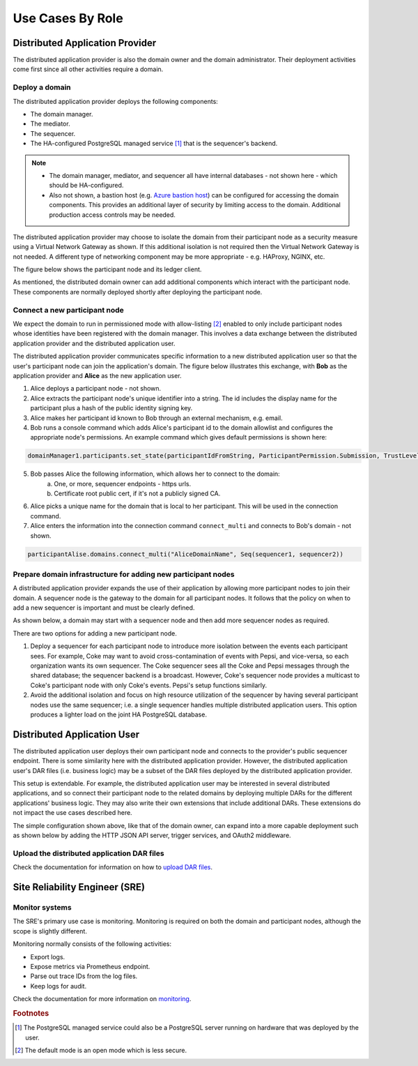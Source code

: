 .. Copyright (c) 2023 Digital Asset (Switzerland) GmbH and/or its affiliates. All rights reserved.
.. SPDX-License-Identifier: Apache-2.0

Use Cases By Role
#################

Distributed Application Provider
********************************

The distributed application provider is also the domain owner and the domain administrator. Their deployment activities come first since all other activities require a domain.

Deploy a domain
===============

The distributed application provider deploys the following components: 

* The domain manager. 
* The mediator. 
* The sequencer. 
* The HA-configured PostgreSQL managed service [#f1]_ that is the sequencer's backend. 

.. https://lucid.app/lucidchart/d3a7916c-acaa-419d-b7ef-9fcaaa040447/edit?invitationId=inv_b7a43920-f4af-4da9-88fc-5985f8083c95&page=0_0#
.. image:: use-cases-1.png
   :align: center
   :width: 80%

.. NOTE::
    * The domain manager, mediator, and sequencer all have internal databases - not shown here - which should be HA-configured. 
    * Also not shown, a bastion host (e.g. `Azure bastion host <https://azure.microsoft.com/en-us/products/azure-bastion/#overview>`_) can be configured for accessing the domain components. This provides an additional layer of security by limiting access to the domain. Additional production access controls may be needed.

The distributed application provider may choose to isolate the domain from their participant node as a security measure using a Virtual Network Gateway as shown. If this additional isolation is not required then the Virtual Network Gateway is not needed. A different type of networking component may be more appropriate - e.g. HAProxy, NGINX, etc. 

The figure below shows the participant node and its ledger client.

.. https://lucid.app/lucidchart/d3a7916c-acaa-419d-b7ef-9fcaaa040447/edit?invitationId=inv_b7a43920-f4af-4da9-88fc-5985f8083c95&page=0_0#
.. image:: use-cases-2.png
   :align: center
   :width: 80%

As mentioned, the distributed domain owner can add additional components which interact with the participant node. These components are normally deployed shortly after deploying the participant node. 

.. https://lucid.app/lucidchart/d3a7916c-acaa-419d-b7ef-9fcaaa040447/edit?invitationId=inv_b7a43920-f4af-4da9-88fc-5985f8083c95&page=0_0#
.. image:: use-cases-3.png
   :align: center
   :width: 80%

Connect a new participant node 
==============================

We expect the domain to run in permissioned mode with allow-listing [#f2]_ enabled to only include participant nodes whose identities have been registered with the domain manager. This involves a data exchange between the distributed application provider and the distributed application user. 

The distributed application provider communicates specific information to a new distributed application user so that the user's participant node can join the application's domain. The figure below illustrates this exchange, with **Bob** as the application provider and **Alice** as the new application user. 

.. https://lucid.app/lucidchart/d3a7916c-acaa-419d-b7ef-9fcaaa040447/edit?invitationId=inv_b7a43920-f4af-4da9-88fc-5985f8083c95&page=0_0#
.. image:: use-cases-4.png
   :align: center
   :width: 80%

1. Alice deploys a participant node - not shown.
2. Alice extracts the participant node's unique identifier into a string. The id includes the display name for the participant plus a hash of the public identity signing key.
3. Alice makes her participant id known to Bob through an external mechanism, e.g. email.
4. Bob runs a console command which adds Alice's participant id to the domain allowlist and configures the appropriate node's permissions. An example command which gives default permissions is shown here:

.. code-block:: sh

    domainManager1.participants.set_state(participantIdFromString, ParticipantPermission.Submission, TrustLevel.Ordinary)

5. Bob passes Alice the following information, which allows her to connect to the domain:
    a. One, or more, sequencer endpoints - https urls.
    b. Certificate root public cert, if it's not a publicly signed CA.
6. Alice picks a unique name for the domain that is local to her participant. This will be used in the connection command.
7. Alice enters the information into the connection command ``connect_multi`` and connects to Bob's domain - not shown.

.. code-block:: sh

    participantAlise.domains.connect_multi("AliceDomainName", Seq(sequencer1, sequencer2))


Prepare domain infrastructure for adding new participant nodes
==============================================================

A distributed application provider expands the use of their application by allowing more participant nodes to join their domain. A sequencer node is the gateway to the domain for all participant nodes. It follows that the policy on when to add a new sequencer is important and must be clearly defined. 

As shown below, a domain may start with a sequencer node and then add more sequencer nodes as required. 

.. https://lucid.app/lucidchart/d3a7916c-acaa-419d-b7ef-9fcaaa040447/edit?invitationId=inv_b7a43920-f4af-4da9-88fc-5985f8083c95&page=0_0#
.. image:: use-cases-5.png
   :align: center
   :width: 80%

There are two options for adding a new participant node. 

1. Deploy a sequencer for each participant node to introduce more isolation between the events each participant sees.  For example, Coke may want to avoid cross-contamination of events with Pepsi, and vice-versa, so each organization wants its own sequencer. The Coke sequencer sees all the Coke and Pepsi messages through the shared database; the sequencer backend is a broadcast. However, Coke's sequencer node provides a multicast to Coke's participant node with only Coke's events. Pepsi's setup functions similarly.  
2. Avoid the additional isolation and focus on high resource utilization of the sequencer by having several participant nodes use the same sequencer; i.e. a single sequencer handles multiple distributed application users. This option produces a lighter load on the joint HA PostgreSQL database.

Distributed Application User
****************************

The distributed application user deploys their own participant node and connects to the provider's public sequencer endpoint. There is some similarity here with the distributed application provider. However, the distributed application user's DAR files (i.e. business logic) may be a subset of the DAR files deployed by the distributed application provider.

This setup is extendable. For example, the distributed application user may be interested in several distributed applications, and so connect their participant node to the related domains by deploying multiple DARs for the different applications' business logic. They may also write their own extensions that include additional DARs. These extensions do not impact the use cases described here.

.. https://lucid.app/lucidchart/d3a7916c-acaa-419d-b7ef-9fcaaa040447/edit?invitationId=inv_b7a43920-f4af-4da9-88fc-5985f8083c95&page=0_0#
.. image:: use-cases-6.png
   :align: center
   :width: 80%

The simple configuration shown above, like that of the domain owner, can expand into a more capable deployment such as shown below by adding the HTTP JSON API server, trigger services, and OAuth2 middleware. 

.. https://lucid.app/lucidchart/d3a7916c-acaa-419d-b7ef-9fcaaa040447/edit?invitationId=inv_b7a43920-f4af-4da9-88fc-5985f8083c95&page=0_0#
.. image:: use-cases-7.png
   :align: center
   :width: 80%

Upload the distributed application DAR files
============================================

Check the documentation for information on how to `upload DAR files <../../../deploy/generic_ledger.html>`__.


Site Reliability Engineer (SRE)
*******************************

Monitor systems
===============

The SRE's primary use case is monitoring. Monitoring is required on both the domain and participant nodes, although the scope is slightly different. 

Monitoring normally consists of the following activities:

* Export logs.
* Expose metrics via Prometheus endpoint. 
* Parse out trace IDs from the log files.
* Keep logs for audit.

Check the documentation for more information on `monitoring <../../../canton/usermanual/monitoring.html>`__.

.. rubric:: Footnotes

.. [#f1] The PostgreSQL managed service could also be a PostgreSQL server running on hardware that was deployed by the user. 
.. [#f2] The default mode is an open mode which is less secure.